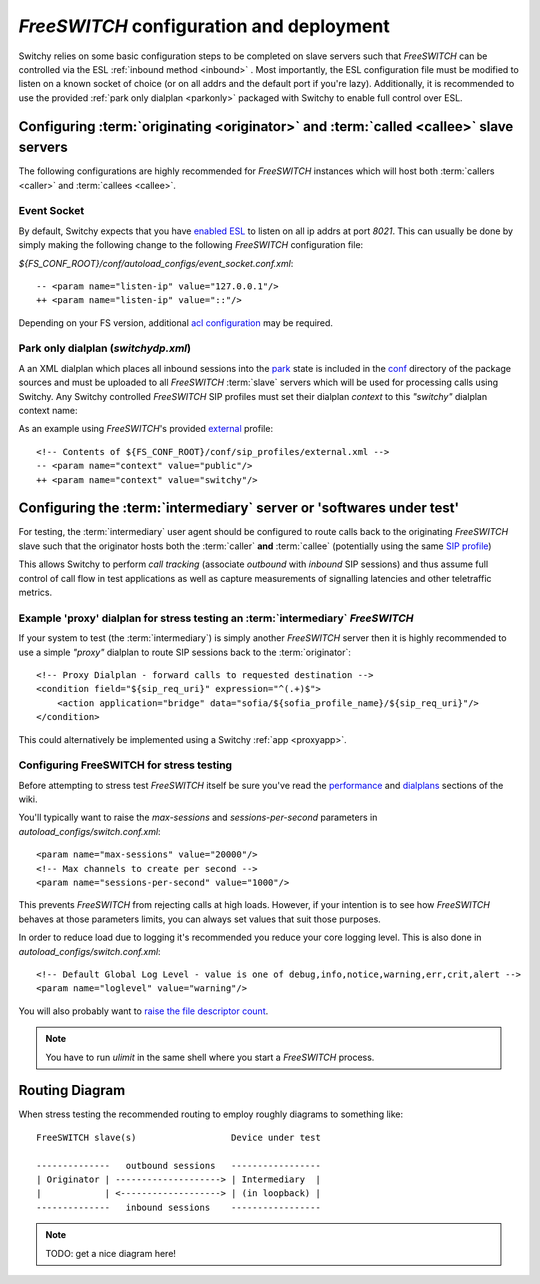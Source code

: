 .. _fsconfig:

*FreeSWITCH* configuration and deployment
-----------------------------------------
Switchy relies on some basic configuration steps to be completed on
slave servers such that *FreeSWITCH* can be controlled via the ESL
:ref:`inbound method <inbound>` .
Most importantly, the ESL configuration file must be modified to listen
on a known socket of choice (or on all addrs and the default
port if you're lazy).
Additionally, it is recommended to use the provided :ref:`park only dialplan <parkonly>`
packaged with Switchy to enable full control over ESL.


Configuring :term:`originating <originator>` and :term:`called <callee>` slave servers
**************************************************************************************
The following configurations are highly recommended for *FreeSWITCH*
instances which will host both :term:`callers <caller>` and :term:`callees
<callee>`.


Event Socket
++++++++++++

By default, Switchy expects that you have `enabled ESL`_ to listen on all ip addrs at port `8021`.
This can usually be done by simply making the following change to the following *FreeSWITCH* 
configuration file:

`${FS_CONF_ROOT}/conf/autoload_configs/event_socket.conf.xml`::

   -- <param name="listen-ip" value="127.0.0.1"/>
   ++ <param name="listen-ip" value="::"/>

Depending on your FS version, additional `acl configuration`_ may be required.


.. _parkonly:

Park only dialplan (*switchydp.xml*)
++++++++++++++++++++++++++++++++++++
A an XML dialplan which places all inbound sessions into the `park`_ state is
included in the `conf`_ directory of the package sources and must be uploaded
to all *FreeSWITCH* :term:`slave` servers which will be used for processing
calls using Switchy. Any Switchy controlled *FreeSWITCH* SIP profiles must set
their dialplan *context* to this `"switchy"` dialplan context name:

As an example using *FreeSWITCH*'s provided `external`_ profile::

    <!-- Contents of ${FS_CONF_ROOT}/conf/sip_profiles/external.xml -->
    -- <param name="context" value="public"/>
    ++ <param name="context" value="switchy"/>


Configuring the :term:`intermediary` server or 'softwares under test'
*********************************************************************
For testing, the :term:`intermediary` user agent should be configured to route calls back
to the originating *FreeSWITCH* slave such that the originator hosts both the
:term:`caller` **and** :term:`callee` (potentially using the same `SIP profile`_)

This allows Switchy to perform *call tracking* (associate *outbound* with *inbound*
SIP sessions) and thus assume full control of call flow in test applications as
well as capture measurements of signalling latencies and other teletraffic metrics.


.. _proxydp:

Example 'proxy' dialplan for stress testing an :term:`intermediary` *FreeSWITCH*
++++++++++++++++++++++++++++++++++++++++++++++++++++++++++++++++++++++++++++++
If your system to test (the :term:`intermediary`) is simply another *FreeSWITCH*
server then it is highly recommended to use a simple *"proxy"* dialplan
to route SIP sessions back to the :term:`originator`::

    <!-- Proxy Dialplan - forward calls to requested destination -->
    <condition field="${sip_req_uri}" expression="^(.+)$">
        <action application="bridge" data="sofia/${sofia_profile_name}/${sip_req_uri}"/>
    </condition>

This could alternatively be implemented using a Switchy :ref:`app <proxyapp>`.


Configuring FreeSWITCH for stress testing
+++++++++++++++++++++++++++++++++++++++++
Before attempting to stress test *FreeSWITCH* itself be sure you've read  the
`performance`_  and `dialplans`_ sections of the wiki.

You'll typically want to raise the `max-sessions` and `sessions-per-second`
parameters in `autoload_configs/switch.conf.xml`::

    <param name="max-sessions" value="20000"/>
    <!-- Max channels to create per second -->
    <param name="sessions-per-second" value="1000"/>

This prevents *FreeSWITCH* from rejecting calls at high loads. However, if your intention
is to see how *FreeSWITCH* behaves at those parameters limits, you can always set values
that suit those purposes.

In order to reduce load due to logging it's recommended you reduce your core logging level.
This is also done in `autoload_configs/switch.conf.xml`::

    <!-- Default Global Log Level - value is one of debug,info,notice,warning,err,crit,alert -->
    <param name="loglevel" value="warning"/>

You will also probably want to `raise the file descriptor count`_.

.. note::
    You have to run `ulimit` in the same shell where you start a *FreeSWITCH*
    process.


Routing Diagram
***************
When stress testing the recommended routing to employ roughly diagrams to
something like::

    FreeSWITCH slave(s)                  Device under test

    --------------   outbound sessions   -----------------
    | Originator | --------------------> | Intermediary  |
    |            | <-------------------> | (in loopback) |
    --------------   inbound sessions    -----------------


.. note::
    TODO: get a nice diagram here!

.. _park:
    https://freeswitch.org/confluence/display/FREESWITCH/mod_dptools:+park
.. _SIP profile:
    https://freeswitch.org/confluence/display/FREESWITCH/Configuring+FreeSWITCH#ConfiguringFreeSWITCH-SIPProfiles
.. _dialplans:
    https://freeswitch.org/confluence/display/FREESWITCH/Configuring+FreeSWITCH#ConfiguringFreeSWITCH-Dialplan
.. _performance:
    https://freeswitch.org/confluence/display/FREESWITCH/Performance+Testing+and+Configurations
.. _conf:
    https://github.com/sangoma/switchy/tree/master/conf
.. _external:
    https://freeswitch.org/confluence/display/FREESWITCH/Configuring+FreeSWITCH#ConfiguringFreeSWITCH-External
.. _enabled ESL:
    https://freeswitch.org/confluence/display/FREESWITCH/mod_event_socket#mod_event_socket-Configuration
.. _acl configuration:
    https://freeswitch.org/confluence/display/FREESWITCH/mod_event_socket#mod_event_socket-ACL 
.. _raise the file descriptor count:
    https://freeswitch.org/confluence/display/FREESWITCH/Performance+Testing+and+Configurations#PerformanceTestingandConfigurations-RecommendedULIMITsettings
